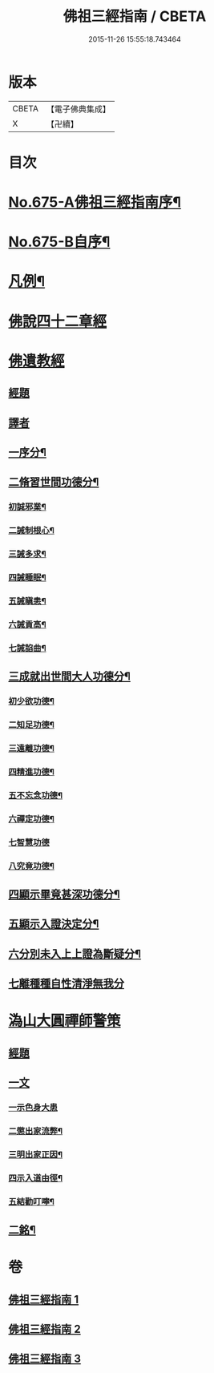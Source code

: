 #+TITLE: 佛祖三經指南 / CBETA
#+DATE: 2015-11-26 15:55:18.743464
* 版本
 |     CBETA|【電子佛典集成】|
 |         X|【卍續】    |

* 目次
* [[file:KR6i0488_001.txt::001-0794a1][No.675-A佛祖三經指南序¶]]
* [[file:KR6i0488_001.txt::001-0794a15][No.675-B自序¶]]
* [[file:KR6i0488_001.txt::0794c3][凡例¶]]
* [[file:KR6i0488_001.txt::0795a13][佛說四十二章經]]
* [[file:KR6i0488_002.txt::002-0802a17][佛遺教經]]
** [[file:KR6i0488_002.txt::002-0802a17][經題]]
** [[file:KR6i0488_002.txt::0802b12][譯者]]
** [[file:KR6i0488_002.txt::0802b19][一序分¶]]
** [[file:KR6i0488_002.txt::0802c13][二脩習世間功德分¶]]
*** [[file:KR6i0488_002.txt::0802c14][初誠邪業¶]]
*** [[file:KR6i0488_002.txt::0803c8][二誡制根心¶]]
*** [[file:KR6i0488_002.txt::0804b8][三誡多求¶]]
*** [[file:KR6i0488_002.txt::0804b19][四誡睡眠¶]]
*** [[file:KR6i0488_002.txt::0805a7][五誡瞋恚¶]]
*** [[file:KR6i0488_002.txt::0805b13][六誡貢高¶]]
*** [[file:KR6i0488_002.txt::0805c2][七誡諂曲¶]]
** [[file:KR6i0488_002.txt::0805c12][三成就出世間大人功德分¶]]
*** [[file:KR6i0488_002.txt::0805c13][初少欲功德¶]]
*** [[file:KR6i0488_002.txt::0806a3][二知足功德¶]]
*** [[file:KR6i0488_002.txt::0806a20][三遠離功德¶]]
*** [[file:KR6i0488_002.txt::0806b16][四精進功德¶]]
*** [[file:KR6i0488_002.txt::0806b23][五不忘念功德¶]]
*** [[file:KR6i0488_002.txt::0806c13][六禪定功德¶]]
*** [[file:KR6i0488_002.txt::0806c24][七智慧功德]]
*** [[file:KR6i0488_002.txt::0807a24][八究竟功德¶]]
** [[file:KR6i0488_002.txt::0807b9][四顯示畢竟甚深功德分¶]]
** [[file:KR6i0488_002.txt::0807c9][五顯示入證決定分¶]]
** [[file:KR6i0488_002.txt::0808a8][六分別未入上上證為斷疑分¶]]
** [[file:KR6i0488_002.txt::0808b23][七離種種自性清淨無我分]]
* [[file:KR6i0488_003.txt::003-0808c17][溈山大圓禪師警策]]
** [[file:KR6i0488_003.txt::003-0808c17][經題]]
** [[file:KR6i0488_003.txt::0809a19][一文]]
*** [[file:KR6i0488_003.txt::0809a22][一示色身大患]]
*** [[file:KR6i0488_003.txt::0809c10][二懲出家流弊¶]]
*** [[file:KR6i0488_003.txt::0811b16][三明出家正因¶]]
*** [[file:KR6i0488_003.txt::0812b3][四示入道由徑¶]]
*** [[file:KR6i0488_003.txt::0813b22][五結勸叮嚀¶]]
** [[file:KR6i0488_003.txt::0813c24][二銘¶]]
* 卷
** [[file:KR6i0488_001.txt][佛祖三經指南 1]]
** [[file:KR6i0488_002.txt][佛祖三經指南 2]]
** [[file:KR6i0488_003.txt][佛祖三經指南 3]]
